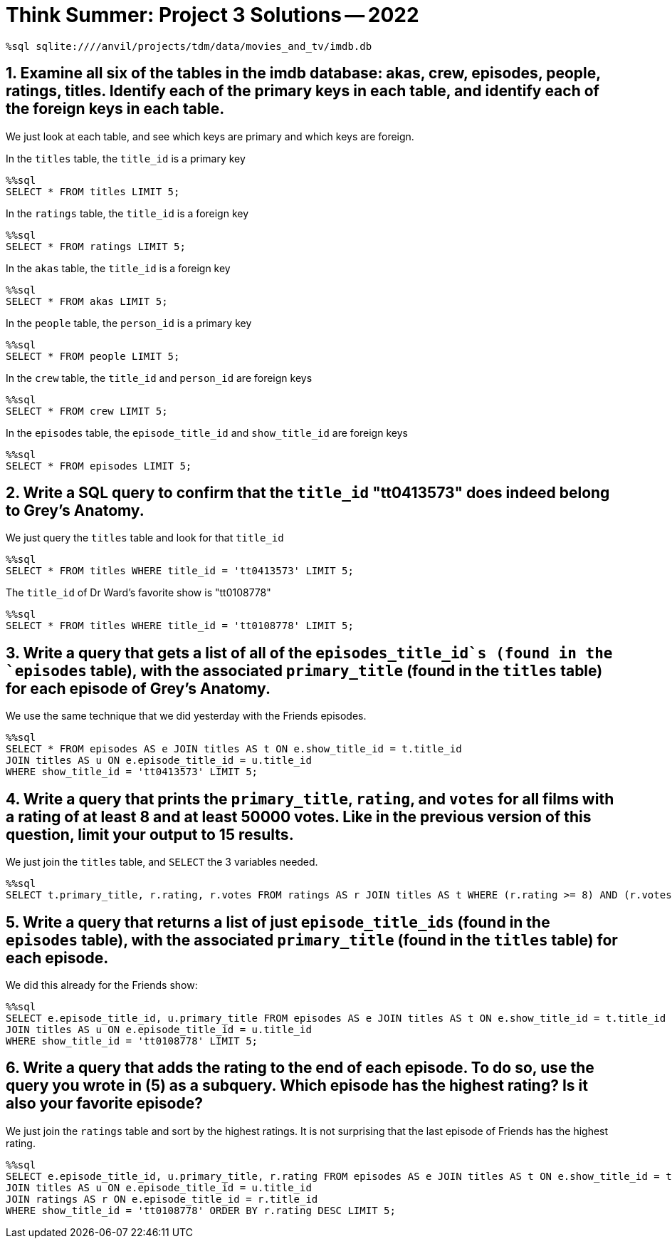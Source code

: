 = Think Summer: Project 3 Solutions -- 2022

[source,sql]
----
%sql sqlite:////anvil/projects/tdm/data/movies_and_tv/imdb.db
----

== 1. Examine all six of the tables in the imdb database: akas, crew, episodes, people, ratings, titles.  Identify each of the primary keys in each table, and identify each of the foreign keys in each table.

We just look at each table, and see which keys are primary and which keys are foreign.

In the `titles` table, the `title_id` is a primary key

[source,sql]
----
%%sql
SELECT * FROM titles LIMIT 5;
----

In the `ratings` table, the `title_id` is a foreign key

[source,sql]
----
%%sql
SELECT * FROM ratings LIMIT 5;
----

In the `akas` table, the `title_id` is a foreign key

[source,sql]
----
%%sql
SELECT * FROM akas LIMIT 5;
----

In the `people` table, the `person_id` is a primary key

[source,sql]
----
%%sql
SELECT * FROM people LIMIT 5;
----

In the `crew` table, the `title_id` and `person_id` are foreign keys

[source,sql]
----
%%sql
SELECT * FROM crew LIMIT 5;
----

In the `episodes` table, the `episode_title_id` and `show_title_id` are foreign keys

[source,sql]
----
%%sql
SELECT * FROM episodes LIMIT 5;
----

== 2. Write a SQL query to confirm that the `title_id` "tt0413573" does indeed belong to Grey's Anatomy.

We just query the `titles` table and look for that `title_id`

[source,sql]
----
%%sql
SELECT * FROM titles WHERE title_id = 'tt0413573' LIMIT 5;
----

The `title_id` of Dr Ward's favorite show is "tt0108778"

[source,sql]
----
%%sql
SELECT * FROM titles WHERE title_id = 'tt0108778' LIMIT 5;
----

== 3. Write a query that gets a list of all of the `episodes_title_id`s (found in the `episodes` table), with the associated `primary_title` (found in the `titles` table) for each episode of Grey's Anatomy.

We use the same technique that we did yesterday with the Friends episodes.

[source,sql]
----
%%sql
SELECT * FROM episodes AS e JOIN titles AS t ON e.show_title_id = t.title_id
JOIN titles AS u ON e.episode_title_id = u.title_id
WHERE show_title_id = 'tt0413573' LIMIT 5;
----

== 4. Write a query that prints the `primary_title`, `rating`, and `votes` for all films with a rating of at least 8 and at least 50000 votes. Like in the previous version of this question, limit your output to 15 results.

We just join the `titles` table, and `SELECT` the 3 variables needed.

[source,sql]
----
%%sql
SELECT t.primary_title, r.rating, r.votes FROM ratings AS r JOIN titles AS t WHERE (r.rating >= 8) AND (r.votes >= 50000) LIMIT 15;
----

== 5. Write a query that returns a list of just `episode_title_ids` (found in the `episodes` table), with the associated `primary_title` (found in the `titles` table) for each episode.

We did this already for the Friends show:

[source,sql]
----
%%sql
SELECT e.episode_title_id, u.primary_title FROM episodes AS e JOIN titles AS t ON e.show_title_id = t.title_id
JOIN titles AS u ON e.episode_title_id = u.title_id
WHERE show_title_id = 'tt0108778' LIMIT 5;
----

== 6. Write a query that adds the rating to the end of each episode. To do so, use the query you wrote in (5) as a subquery. Which episode has the highest rating? Is it also your favorite episode?

We just join the `ratings` table and sort by the highest ratings.  It is not surprising that the last episode of Friends has the highest rating.

[source,sql]
----
%%sql
SELECT e.episode_title_id, u.primary_title, r.rating FROM episodes AS e JOIN titles AS t ON e.show_title_id = t.title_id
JOIN titles AS u ON e.episode_title_id = u.title_id
JOIN ratings AS r ON e.episode_title_id = r.title_id
WHERE show_title_id = 'tt0108778' ORDER BY r.rating DESC LIMIT 5;
----


